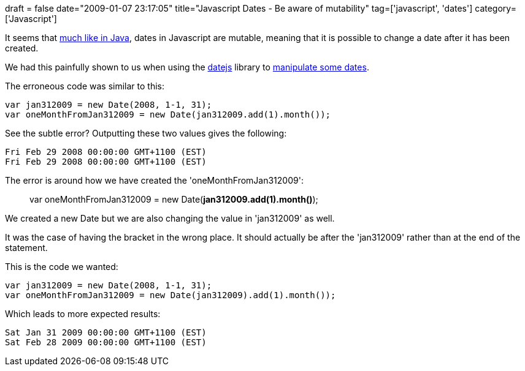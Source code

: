 +++
draft = false
date="2009-01-07 23:17:05"
title="Javascript Dates - Be aware of mutability"
tag=['javascript', 'dates']
category=['Javascript']
+++

It seems that http://www.markhneedham.com/blog/2008/09/18/using-javautildate-safely/[much like in Java], dates in Javascript are mutable, meaning that it is possible to change a date after it has been created.

We had this painfully shown to us when using the http://datejs.com/[datejs] library to http://www.markhneedham.com/blog/2009/01/07/javascript-add-a-month-to-a-date/[manipulate some dates].

The erroneous code was similar to this:

[source,javascript]
----

var jan312009 = new Date(2008, 1-1, 31);
var oneMonthFromJan312009 = new Date(jan312009.add(1).month());
----

See the subtle error? Outputting these two values gives the following:

[source,text]
----

Fri Feb 29 2008 00:00:00 GMT+1100 (EST)
Fri Feb 29 2008 00:00:00 GMT+1100 (EST)
----

The error is around how we have created the 'oneMonthFromJan312009':

____
var oneMonthFromJan312009 = new Date(*jan312009.add(1).month()*);
____

We created a new Date but we are also changing the value in 'jan312009' as well.

It was the case of having the bracket in the wrong place. It should actually be after the 'jan312009' rather than at the end of the statement.

This is the code we wanted:

[source,javascript]
----

var jan312009 = new Date(2008, 1-1, 31);
var oneMonthFromJan312009 = new Date(jan312009).add(1).month());
----

Which leads to more expected results:

[source,text]
----

Sat Jan 31 2009 00:00:00 GMT+1100 (EST)
Sat Feb 28 2009 00:00:00 GMT+1100 (EST)
----
